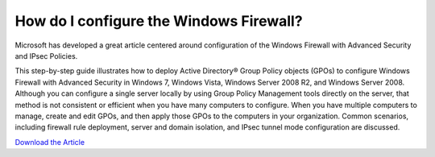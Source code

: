 ========================================
How do I configure the Windows Firewall?
========================================

Microsoft has developed a great article centered around configuration
of the Windows Firewall with Advanced Security and IPsec Policies.

This step-by-step guide illustrates how to deploy Active Directory® Group
Policy objects (GPOs) to configure Windows Firewall with Advanced Security
in Windows 7, Windows Vista, Windows Server 2008 R2, and Windows Server 2008.
Although you can configure a single server locally by using Group Policy
Management tools directly on the server, that method is not consistent or
efficient when you have many computers to configure.
When you have multiple computers to manage, create and edit GPOs,
and then apply those GPOs to the computers in your organization.
Common scenarios, including firewall rule deployment, server and domain
isolation, and IPsec tunnel mode configuration are discussed.

`Download the Article <https://www.microsoft.com/en-us/download/details.aspx?id=11698>`_

.. disqus::
